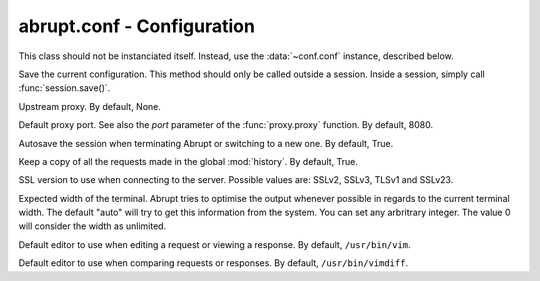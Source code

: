 abrupt.conf - Configuration
===========================

.. module:: conf

.. class:: Configuration
  
  This class should not be instanciated itself. Instead, use
  the :data:`~conf.conf` instance, described below.
  
  .. method:: save()
  
  Save the current configuration. This method should only be called
  outside a session. Inside a session, simply call :func:`session.save()`.
  
  .. attribute:: proxy
  
  Upstream proxy. By default, None.

  .. attribute:: port

  Default proxy port. See also the `port` parameter of the :func:`proxy.proxy`
  function. By default, 8080.

  .. attribute:: autosave 

  Autosave the session when terminating Abrupt or switching to a 
  new one. By default, True.

  .. attribute:: history
  
  Keep a copy of all the requests made in the global :mod:`history`. 
  By default, True.

  .. attribute:: ssl_version
  
  SSL version to use when connecting to the server. Possible values 
  are: SSLv2, SSLv3, TLSv1 and SSLv23.

  .. attribute:: term_width

  Expected width of the terminal. Abrupt tries to optimise the output
  whenever possible in regards to the current terminal width. The
  default "auto" will try to get this information from the system. You
  can set any arbritrary integer. The value 0 will consider the width
  as unlimited.

  .. attribute:: editor
    
  Default editor to use when editing a request or viewing a response.
  By default, ``/usr/bin/vim``.


  .. attribute:: diff_editor
    
  Default editor to use when comparing requests or responses.
  By default, ``/usr/bin/vimdiff``.

.. data:: conf

  Global object used to configure Abrupt. It is automatically
  loading when Abrupt starts, based on ~/.abrupt/abrupt.conf.
  When a session is loaded, the configuration included inside 
  the session is used.

  By default, it is *NOT* saved whenever a modification is made. 
  You should manually call the :func:`~conf.Configuration.save` function 
  to make the modifications persistents. When a new session is started, 
  the current configuration is cloned into it. When the session is 
  saved, the associated configuration is included.

  Example::
    
    >>> conf
    autosave: True
    diff_editor: /usr/bin/vimdiff
    editor: /usr/bin/vim
    history: True
    port: 8080
    proxy: None
    ssl_version: SSLv3
    >>> conf.autosave = False
    >>> conf.save()
    >>> conf
    autosave: False
    diff_editor: /usr/bin/vimdiff
    editor: /usr/bin/vim
    history: True
    port: 8080
    proxy: None
    ssl_version: SSLv3

